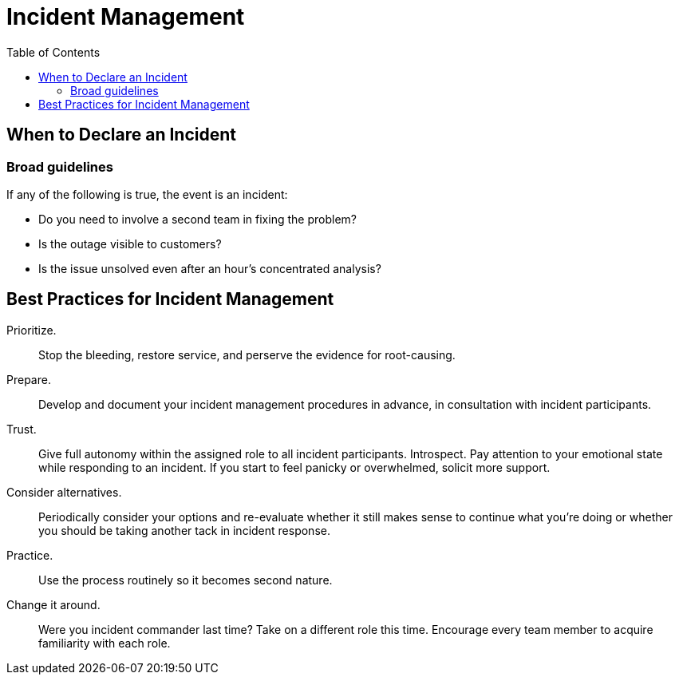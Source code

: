 = Incident Management
:toc: auto
:icons: font
:imagesdir: ./images

== When to Declare an Incident

=== Broad guidelines
If any of the following is true, the event is an incident:

- Do you need to involve a second team in fixing the problem?
- Is the outage visible to customers?
- Is the issue unsolved even after an hour’s concentrated analysis?


== Best Practices for Incident Management

Prioritize.:: Stop the bleeding, restore service, and perserve the evidence for root-causing.

Prepare.:: Develop and document your incident management procedures in advance, in consultation with incident participants.
Trust.:: Give full autonomy within the assigned role to all incident participants. Introspect. Pay attention to your emotional state while responding to an incident. If you start to feel panicky or overwhelmed, solicit more support.
Consider alternatives.:: Periodically consider your options and re-evaluate whether it still makes sense to continue what you’re doing or whether you should be taking another tack in incident response.
Practice.:: Use the process routinely so it becomes second nature.
Change it around.:: Were you incident commander last time? Take on a different role this time. Encourage every team member to acquire familiarity with each role.